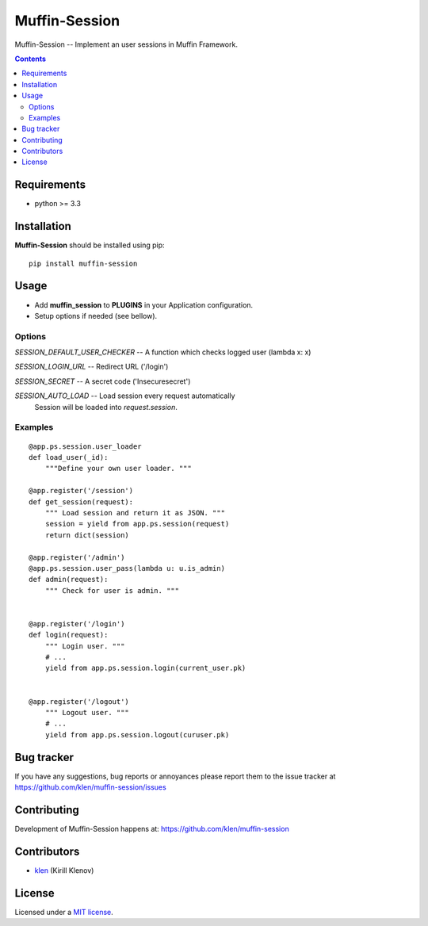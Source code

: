 Muffin-Session
##############

.. _description:

Muffin-Session -- Implement an user sessions in Muffin Framework.

.. _badges:

.. image:: http://img.shields.io/travis/klen/muffin-session.svg?style=flat-square
    :target: http://travis-ci.org/klen/muffin-session
    :alt: Build Status

.. image:: http://img.shields.io/pypi/v/muffin-session.svg?style=flat-square
    :target: https://pypi.python.org/pypi/muffin-session

.. image:: http://img.shields.io/pypi/dm/muffin-session.svg?style=flat-square
    :target: https://pypi.python.org/pypi/muffin-session

.. image:: http://img.shields.io/gratipay/klen.svg?style=flat-square
    :target: https://www.gratipay.com/klen/
    :alt: Donate

.. _contents:

.. contents::

.. _requirements:

Requirements
=============

- python >= 3.3

.. _installation:

Installation
=============

**Muffin-Session** should be installed using pip: ::

    pip install muffin-session

.. _usage:

Usage
=====

* Add **muffin_session** to **PLUGINS** in your Application configuration.
* Setup options if needed (see bellow).

Options
-------

`SESSION_DEFAULT_USER_CHECKER` -- A function which checks logged user (lambda x: x)

`SESSION_LOGIN_URL` -- Redirect URL ('/login')

`SESSION_SECRET`    -- A secret code ('Insecuresecret')

`SESSION_AUTO_LOAD` -- Load session every request automatically
                       Session will be loaded into `request.session`.

Examples
--------

::

    @app.ps.session.user_loader
    def load_user(_id):
        """Define your own user loader. """

    @app.register('/session')
    def get_session(request):
        """ Load session and return it as JSON. """
        session = yield from app.ps.session(request)
        return dict(session)

    @app.register('/admin')
    @app.ps.session.user_pass(lambda u: u.is_admin)
    def admin(request):
        """ Check for user is admin. """


    @app.register('/login')
    def login(request):
        """ Login user. """
        # ...
        yield from app.ps.session.login(current_user.pk)


    @app.register('/logout')
        """ Logout user. """
        # ...
        yield from app.ps.session.logout(curuser.pk)


.. _bugtracker:

Bug tracker
===========

If you have any suggestions, bug reports or
annoyances please report them to the issue tracker
at https://github.com/klen/muffin-session/issues

.. _contributing:

Contributing
============

Development of Muffin-Session happens at: https://github.com/klen/muffin-session


Contributors
=============

* klen_ (Kirill Klenov)

.. _license:

License
=======

Licensed under a `MIT license`_.

.. _links:


.. _klen: https://github.com/klen

.. _MIT license: http://opensource.org/licenses/MIT
